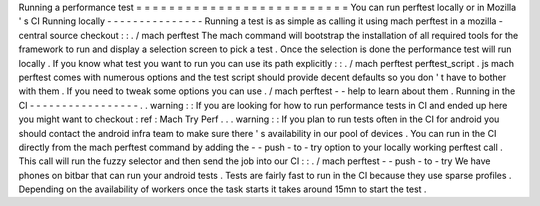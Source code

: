 Running
a
performance
test
=
=
=
=
=
=
=
=
=
=
=
=
=
=
=
=
=
=
=
=
=
=
=
=
=
=
You
can
run
perftest
locally
or
in
Mozilla
'
s
CI
Running
locally
-
-
-
-
-
-
-
-
-
-
-
-
-
-
-
Running
a
test
is
as
simple
as
calling
it
using
mach
perftest
in
a
mozilla
-
central
source
checkout
:
:
.
/
mach
perftest
The
mach
command
will
bootstrap
the
installation
of
all
required
tools
for
the
framework
to
run
and
display
a
selection
screen
to
pick
a
test
.
Once
the
selection
is
done
the
performance
test
will
run
locally
.
If
you
know
what
test
you
want
to
run
you
can
use
its
path
explicitly
:
:
.
/
mach
perftest
perftest_script
.
js
mach
perftest
comes
with
numerous
options
and
the
test
script
should
provide
decent
defaults
so
you
don
'
t
have
to
bother
with
them
.
If
you
need
to
tweak
some
options
you
can
use
.
/
mach
perftest
-
-
help
to
learn
about
them
.
Running
in
the
CI
-
-
-
-
-
-
-
-
-
-
-
-
-
-
-
-
-
.
.
warning
:
:
If
you
are
looking
for
how
to
run
performance
tests
in
CI
and
ended
up
here
you
might
want
to
checkout
:
ref
:
Mach
Try
Perf
.
.
.
warning
:
:
If
you
plan
to
run
tests
often
in
the
CI
for
android
you
should
contact
the
android
infra
team
to
make
sure
there
'
s
availability
in
our
pool
of
devices
.
You
can
run
in
the
CI
directly
from
the
mach
perftest
command
by
adding
the
-
-
push
-
to
-
try
option
to
your
locally
working
perftest
call
.
This
call
will
run
the
fuzzy
selector
and
then
send
the
job
into
our
CI
:
:
.
/
mach
perftest
-
-
push
-
to
-
try
We
have
phones
on
bitbar
that
can
run
your
android
tests
.
Tests
are
fairly
fast
to
run
in
the
CI
because
they
use
sparse
profiles
.
Depending
on
the
availability
of
workers
once
the
task
starts
it
takes
around
15mn
to
start
the
test
.
